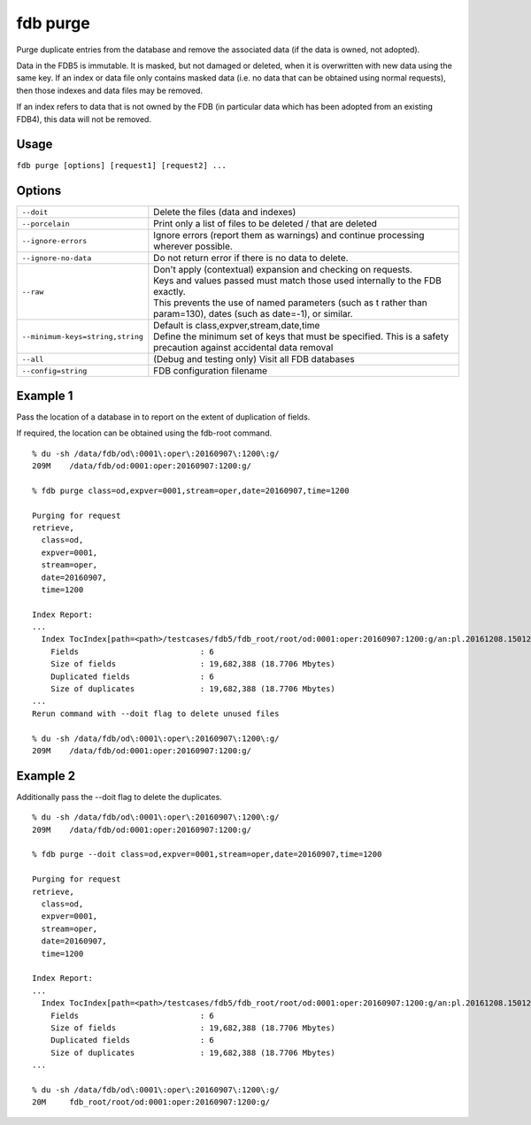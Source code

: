 fdb purge
=========

Purge duplicate entries from the database and remove the associated data (if the data is owned, not adopted).

Data in the FDB5 is immutable. It is masked, but not damaged or deleted, when it is overwritten with new data using the same key. If an index or data file only contains masked data (i.e. no data that can be obtained using normal requests), then those indexes and data files may be removed.

If an index refers to data that is not owned by the FDB (in particular data which has been adopted from an existing FDB4), this data will not be removed.

Usage
-----

``fdb purge [options] [request1] [request2] ...``

Options
-------

+----------------------------------------+---------------------------------------------------------------------------------------------------------------------+
| ``--doit``                             | Delete the files (data and indexes)                                                                                 |
+----------------------------------------+---------------------------------------------------------------------------------------------------------------------+
| ``--porcelain``                        | Print only a list of files to be deleted / that are deleted                                                         |
+----------------------------------------+---------------------------------------------------------------------------------------------------------------------+
| ``--ignore-errors``                    | Ignore errors (report them as warnings) and continue processing wherever possible.                                  |
+----------------------------------------+---------------------------------------------------------------------------------------------------------------------+
| ``--ignore-no-data``                   | Do not return error if there is no data to delete.                                                                  |
+----------------------------------------+---------------------------------------------------------------------------------------------------------------------+
| ``--raw``                              | | Don't apply (contextual) expansion and checking on requests.                                                      |
|                                        | | Keys and values passed must match those used internally to the FDB exactly.                                       |
|                                        | | This prevents the use of named parameters (such as t rather than param=130), dates (such as date=-1), or similar. |
+----------------------------------------+---------------------------------------------------------------------------------------------------------------------+
| ``--minimum-keys=string,string``       | | Default is class,expver,stream,date,time                                                                          |
|                                        | | Define the minimum set of keys that must be specified. This is a safety precaution against accidental data removal|
+----------------------------------------+---------------------------------------------------------------------------------------------------------------------+
| ``--all``                              | (Debug and testing only) Visit all FDB databases                                                                    |
+----------------------------------------+---------------------------------------------------------------------------------------------------------------------+
| ``--config=string``                    | FDB configuration filename                                                                                          |
+----------------------------------------+---------------------------------------------------------------------------------------------------------------------+

Example 1
---------

Pass the location of a database in to report on the extent of duplication of fields.

If required, the location can be obtained using the fdb-root command.
::

  % du -sh /data/fdb/od\:0001\:oper\:20160907\:1200\:g/
  209M    /data/fdb/od:0001:oper:20160907:1200:g/

  % fdb purge class=od,expver=0001,stream=oper,date=20160907,time=1200

  Purging for request
  retrieve,
    class=od,
    expver=0001,
    stream=oper,
    date=20160907,
    time=1200

  Index Report:
  ...
    Index TocIndex[path=<path>/testcases/fdb5/fdb_root/root/od:0001:oper:20160907:1200:g/an:pl.20161208.150123.glados.78181289689092.index,offset=0]
      Fields                          : 6
      Size of fields                  : 19,682,388 (18.7706 Mbytes)
      Duplicated fields               : 6
      Size of duplicates              : 19,682,388 (18.7706 Mbytes)
  ...
  Rerun command with --doit flag to delete unused files

  % du -sh /data/fdb/od\:0001\:oper\:20160907\:1200\:g/
  209M    /data/fdb/od:0001:oper:20160907:1200:g/

Example 2
---------

Additionally pass the --doit flag to delete the duplicates.
::  
  
  % du -sh /data/fdb/od\:0001\:oper\:20160907\:1200\:g/
  209M    /data/fdb/od:0001:oper:20160907:1200:g/

  % fdb purge --doit class=od,expver=0001,stream=oper,date=20160907,time=1200

  Purging for request
  retrieve,
    class=od,
    expver=0001,
    stream=oper,
    date=20160907,
    time=1200

  Index Report:
  ...
    Index TocIndex[path=<path>/testcases/fdb5/fdb_root/root/od:0001:oper:20160907:1200:g/an:pl.20161208.150123.glados.78181289689092.index,offset=0]
      Fields                          : 6
      Size of fields                  : 19,682,388 (18.7706 Mbytes)
      Duplicated fields               : 6
      Size of duplicates              : 19,682,388 (18.7706 Mbytes)
  ...
  
  % du -sh /data/fdb/od\:0001\:oper\:20160907\:1200\:g/
  20M     fdb_root/root/od:0001:oper:20160907:1200:g/